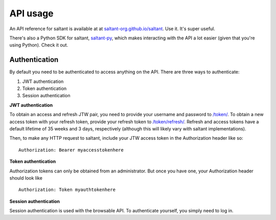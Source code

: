 API usage
==========

An API reference for saltant is available at at
`saltant-org.github.io/saltant`_. Use it. It's super useful.

There's also a Python SDK for saltant, `saltant-py`_, which makes
interacting with the API a lot easier (given that you're using Python).
Check it out.

Authentication
--------------

By default you need to be authenticated to access anything on the
API. There are three ways to authenticate:

#. JWT authentication
#. Token authentication
#. Session authentication

**JWT authentication**

To obtain an access and refresh JTW pair, you need to provide your
username and password to `/token/`_. To obtain a new access token with
your refresh token, provide your refresh token to `/token/refresh/`_.
Refresh and access tokens have a default lifetime of 35 weeks and 3
days, respectively (although this will likely vary with saltant
implementations).

Then, to make any HTTP request to saltant, include your JTW access token
in the Authorization header like so::

    Authorization: Bearer myaccesstokenhere

**Token authentication**

Authorization tokens can only be obtained from an administrator. But
once you have one, your Authorization header should look like ::

    Authorization: Token myauthtokenhere

**Session authentication**

Session authentication is used with the browsable API. To authenticate
yourself, you simply need to log in.

.. Links
.. _saltant-py: https://github.com/saltant-org/saltant-py/
.. _saltant-org.github.io/saltant: https://saltant-org.github.io/saltant/

.. API links
.. _/token/: https://saltant-org.github.io/saltant/#operation/token_create
.. _/token/refresh/: https://saltant-org.github.io/saltant/#operation/token_refresh_create
